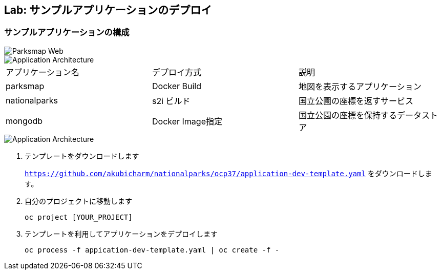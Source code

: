 ## Lab: サンプルアプリケーションのデプロイ

### サンプルアプリケーションの構成

image::parksmap-new-parks.png[Parksmap Web]

image::prepare-application-architecture1.png[Application Architecture]

|===
|アプリケーション名|デプロイ方式|説明
|parksmap|Docker Build|地図を表示するアプリケーション
|nationalparks|s2i ビルド|国立公園の座標を返すサービス
|mongodb|Docker Image指定|国立公園の座標を保持するデータストア
|===

image::prepare-application-architecture2.png[Application Architecture]


. テンプレートをダウンロードします
+
`https://github.com/akubicharm/nationalparks/ocp37/application-dev-template.yaml` をダウンロードします。
. 自分のプロジェクトに移動します
+
```
oc project [YOUR_PROJECT]
```
. テンプレートを利用してアプリケーションをデプロイします
+
```
oc process -f appication-dev-template.yaml | oc create -f -
```
